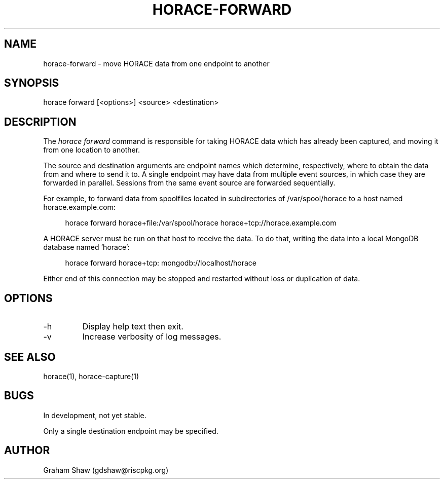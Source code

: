 .TH HORACE-FORWARD 1 "2019-12-14" "LibHolmes" "LibHolmes-HORACE Manual"
.SH NAME
horace-forward \- move HORACE data from one endpoint to another
.SH SYNOPSIS
horace forward [<options>] <source> <destination>
.SH DESCRIPTION
The
.I horace forward
command is responsible for taking HORACE data which has already been
captured, and moving it from one location to another.
.PP
The source and destination arguments are endpoint names which determine,
respectively, where to obtain the data from and where to send it to. A
single endpoint may have data from multiple event sources, in which case
they are forwarded in parallel. Sessions from the same event source are
forwarded sequentially.
.PP
For example, to forward data from spoolfiles located in subdirectories of
/var/spool/horace to a host named horace.example.com:
.PP
.RS 4
horace forward horace+file:/var/spool/horace \
  horace+tcp://horace.example.com
.RE
.PP
A HORACE server must be run on that host to receive the data. To do that,
writing the data into a local MongoDB database named 'horace':
.PP
.RS 4
horace forward horace+tcp: mongodb://localhost/horace
.RE
.PP
Either end of this connection may be stopped and restarted without loss
or duplication of data.
.SH OPTIONS
.IP -h
Display help text then exit.
.IP -v
Increase verbosity of log messages.
.SH SEE ALSO
horace(1), horace-capture(1)
.SH BUGS
In development, not yet stable.
.PP
Only a single destination endpoint may be specified.
.SH AUTHOR
Graham Shaw (gdshaw@riscpkg.org)
